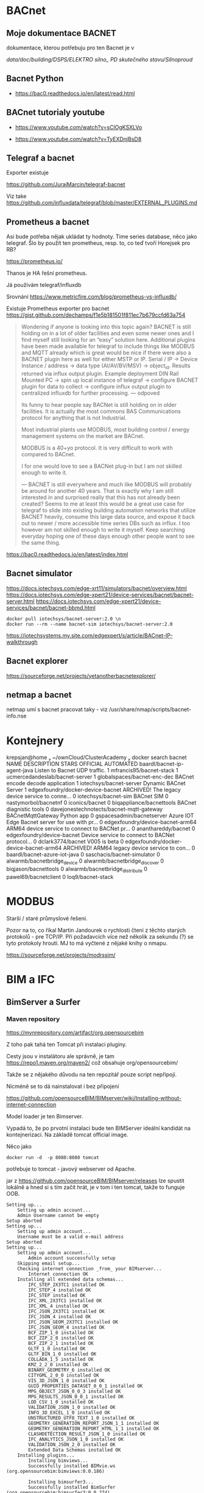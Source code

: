 * BACnet
** Moje dokumentace BACNET
dokumentace, kterou potřebuju pro ten Bacnet je v 

/data/doc/building/DSPS/ELEKTRO silno_ PD skutečného stavu/Silnoproud/
** Bacnet Python
- https://bac0.readthedocs.io/en/latest/read.html


** BACnet tutorialy youtube

- https://www.youtube.com/watch?v=sClOgKSXLVo

- https://www.youtube.com/watch?v=TyEXDnjBsD8

** Telegraf a bacnet
Exporter existuje

https://github.com/JurajMarcin/telegraf-bacnet

Viz take https://github.com/influxdata/telegraf/blob/master/EXTERNAL_PLUGINS.md

** Prometheus a bacnet
Asi bude potřeba nějak ukládat ty hodnoty. Time series database, něco jako
telegraf. Šlo by použít ten prometheus, resp. to, co teď tvoří Horejsek pro RB?

https://prometheus.io/

Thanos je HA řešní prometheus.

Já používám telegraf/influxdb

Srovnání 
https://www.metricfire.com/blog/prometheus-vs-influxdb/


Existuje Prometheus exporter pro bacnet 
https://gist.github.com/dechamps/f1e5b181501f811ec7b679ccfd63a754

#+begin_quote
Wondering if anyone is looking into this topic again? BACNET is still holding on
in a lot of older facilities and even some newer ones and I find myself still
looking for an “easy” solution here. Additional plugins have been made available
for telegraf to include things like MODBUS and MQTT already which is great would
be nice if there were also a BACNET plugin here as well for either MSTP or IP.
Serial / IP → Device Instance / address → data type (AI/AV/BV/MSV) → object_id.
Results returned via influx output plugin. Example deployment DIN Rail Mounted
PC → spin up local instance of telegraf → configure BACNET plugin for data to
collect → configure influx output plugin to centralized influxdb for further
processing.
---
odpoved

Its funny to hear people say BACNet is still holding on in older facilities. It
is actually the most commons BAS Communications protocol for anything that is
not Industrial.

Most industrial plants use MODBUS, most building control / energy management
systems on the market are BACnet.

MODBUS is a 40+yo protocol. It is very difficult to work with compared to
BACnet.

I for one would love to see a BACNet plug-in but I am not skilled enough to
write it.

---
BACNET is still everywhere and much like MODBUS will probably be around for
another 40 years. That is exactly why I am still interested in and surprised
really that this has not already been created? Seems to me at least this would
be a great use case for telegraf to slide into existing building automation
networks that utilize BACNET heavily, consume this large data source, and expose
it back out to newer / more accessible time series DBs such as influx. I too
however am not skilled enough to write it myself. Keep searching everyday hoping
one of these days enough other people want to see the same thing.


#+end_quote

https://bac0.readthedocs.io/en/latest/index.html



** Bacnet simulator
https://docs.iotechsys.com/edge-xrt11/simulators/bacnet/overview.html
https://docs.iotechsys.com/edge-xpert21/device-services/bacnet/bacnet-server.html
https://docs.iotechsys.com/edge-xpert21/device-services/bacnet/bacnet-bbmd.html

#+begin_src 
docker pull iotechsys/bacnet-server:2.0 \n
docker run --rm --name bacnet-sim iotechsys/bacnet-server:2.0
#+end_src



https://iotechsystems.my.site.com/edgexpert/s/article/BACnet-IP-walkthrough

** Bacnet explorer
https://sourceforge.net/projects/yetanotherbacnetexplorer/

** netmap a bacnet
netmap umí s bacnet pracovat taky - viz /usr/share/nmap/scripts/bacnet-info.nse


* Kontejnery

 krepsjan@home  ~/ownCloud/ClusterAcademy   docker search bacnet
NAME                                       DESCRIPTION                                     STARS     OFFICIAL   AUTOMATED
baardl/bacnet-ip-agent-java                Listen to Bacnet UDP traffic.                   1                    
mfrancis95/bacnet-stack                                                                    1                    
ucmercedandeslab/bacnet-server                                                             1                    
globalspaces/bacnet-enc-dec                BACnet encode decode application                1                    
iotechsys/bacnet-server                    Dynamic BACnet Server                           1                    
edgexfoundry/docker-device-bacnet          ARCHIVED! The legacy device service to conne…   0                    
iotechsys/bacnet-sim                       BACnet SIM                                      0                    
nastymorbol/bacnetnf                                                                       0                    
iconics/bacnet                                                                             0                    
biqappliance/bacnettools                   BACnet diagnistic tools                         0                    
davejonestechnotects/bacnet-mqtt-gateway   BACnetMqttGateway Python app                    0                    
gspacesadmin/bacnetserver                  Azure IOT Edge Bacnet server for use with pr…   0                    
edgexfoundry/device-bacnet-arm64           ARM64 device service to connect to BACNet pr…   0                    
ananthareddy/bacnet                                                                        0                    
edgexfoundry/device-bacnet                 Device service to connect to BACNet protocol…   0                    
dclark3774/bacnet                          V005 is beta                                    0                    
edgexfoundry/docker-device-bacnet-arm64    ARCHIVED! ARM64 legacy device service to con…   0                    
baardl/bacnet-azure-iot-java                                                               0                    
saschacis/bacnet-simulator                                                                 0                    
alwarmb/bacnetbridge_device                                                                0                    
alwarmb/bacnetbridge_discover                                                              0                    
biqjason/bacnettools                                                                       0                    
alwarmb/bacnetbridge_distribute                                                            0                    
pawel69/bacnetclient                                                                       0                    
loq9/bacnet-stack     

* MODBUS
Starší / staré průmyslové řešení. 

Pozor na to, co říkal Martin Jandourek o rychlosti čtení z těchto starých
protokolů - pre TCP/IP. Při požadavcích více než několik za sekundu (?) se tyto
protokoly hroutí. MJ to má vyčtené z nějaké knihy o nmapu. 

https://sourceforge.net/projects/modrssim/


* BIM a IFC 

** BimServer a Surfer
*** Maven repository

https://mvnrepository.com/artifact/org.opensourcebim

Z toho pak tahá ten Tomcat při instalaci pluginy. 

Cesty jsou v instalátoru ale správně, je tam https://repo1.maven.org/maven2/ což
obsahuje org/opensourcebim/

Takže se z nějakého důvodu na ten repozitář pouze script nepřipojí. 

Nicméně se to dá nainstalovat i bez připojení

https://github.com/opensourceBIM/BIMserver/wiki/Installing-without-internet-connection




Model loader je ten Bimserver.

Vypadá to, že po prvotní instalaci bude ten BIMServer ideální kandidát na
kontejnerizaci. Na základě tomcat official image. 

Něco jako 

#+begin_src 
docker run -d  -p 8080:8080 tomcat
#+end_src

potřebuje to tomcat - javový webserver od Apache. 


jar z https://github.com/opensourceBIM/BIMserver/releases lze spustit lokálně a
hned si s tím začít hrát, je v tom i ten tomcat, takže to funguje OOB. 


#+begin_src 
Setting up...
	Setting up admin account...
	Admin Username cannot be empty
Setup aborted
Setting up...
	Setting up admin account...
	Username must be a valid e-mail address
Setup aborted
Setting up...
	Setting up admin account...
		Admin account successfully setup
	Skipping email setup...
	Checking internet connection _from_ your BIMserver...
		Internet connection OK
	Installing all extended data schemas...
		IFC_STEP_2X3TC1 installed OK
		IFC_STEP_4 installed OK
		IFC_STEP installed OK
		IFC_XML_2X3TC1 installed OK
		IFC_XML_4 installed OK
		IFC_JSON_2X3TC1 installed OK
		IFC_JSON_4 installed OK
		IFC_JSON_GEOM_2X3TC1 installed OK
		IFC_JSON_GEOM_4 installed OK
		BCF_ZIP_1_0 installed OK
		BCF_ZIP_2_0 installed OK
		BCF_ZIP_2_1 installed OK
		GLTF_1_0 installed OK
		GLTF_BIN_1_0 installed OK
		COLLADA_1_5 installed OK
		KMZ_2_2_0 installed OK
		BINARY_GEOMETRY_6 installed OK
		CITYGML_2_0_0 installed OK
		VIS_3D_JSON_1_0 installed OK
		GUID_PROPERTIES_DATASET_0_0_1 installed OK
		MPG_OBJECT_JSON_0_0_3 installed OK
		MPG_RESULTS_JSON_0_0_1 installed OK
		LOD_CSV_1_0 installed OK
		VALIDATION_JSON_1_0 installed OK
		INFO_3D_EXCEL_1_0 installed OK
		UNSTRUCTURED_UTF8_TEXT_1_0 installed OK
		GEOMETRY_GENERATION_REPORT_JSON_1_1 installed OK
		GEOMETRY_GENERATION_REPORT_HTML_1_1 installed OK
		CLASHDETECTION_RESULT_JSON_1_0 installed OK
		IFC_ANALYTICS_JSON_1_0 installed OK
		VALIDATION_JSON_2_0 installed OK
		Extended Data Schemas installed OK
	Installing plugins...
		Installing bimviews...
		Successfully installed BIMvie.ws (org.opensourcebim:bimviews:0.0.186)

		Installing bimsurfer3...
		Successfully installed BimSurfer (org.opensourcebim:bimsurfer3:0.0.274)

		Installing ifcopenshellplugin...
		Successfully installed IfcOpenShell-BIMserver-plugin (org.opensourcebim:ifcopenshellplugin:0.5.93)

		Installing ifcplugins...
		Successfully installed IfcPlugins (org.opensourcebim:ifcplugins:0.0.101)

		Installing binaryserializers...
		Successfully installed BinarySerializers (org.opensourcebim:binaryserializers:0.0.95)

		Installing console...
		Successfully installed Console (org.opensourcebim:console:0.0.69)

		Installing gltf...
		Successfully installed Gltf (org.opensourcebim:gltf:0.0.61)

		Installing mergers...
		Successfully installed Mergers (org.opensourcebim:mergers:0.0.67)

		All remote plugins successfully installed
	
	Open BIMvie.ws
#+end_src

Pak mě to hodí na http://localhost:8082/apps/bimviews/?page=Login

Což instalace na serveru neudělala. 

Testovací files.
https://github.com/buildingSMART/Sample-Test-Files/tree/master/IFC%202x3/Schependomlaan


Problém s instalací pluginů 

As Ruben said, this is not a BIMserver issue, but triggered by a change of Maven
URLs. BIMserver was adapted with these updates: a20ba03 and 69b4b4d, which are
included in developer release 1.5.182. You (or Tecnoteca for that matter) could
create a maintenance branch for 1.5.138 and try to cherry-pick these two commits
(if that is easier than upgrading to the latest release). We can not solve this
on the BIMserver side. Official maintenance branches do only make sense for
major releases. Otherwise we would have to patch every single developer release
that someone might have in use.

** BIM SW Opensource
 - https://github.com/opensourceBIM/BIMsurfer
 - https://github.com/opensourceBIM/BIMserver - javový server založený na
   Tomcatu. 
 - https://github.com/xeokit/xeokit-bim-viewer - pouze viewer, který nahrává
   modely z lokálního filesystému. 
 - https://github.com/xeokit/xeokit-sdk
 - Existuje neco pro Blender
 - https://wwb-space.de/apps/bimsurfer3/
 - 

Includes UI to select project, visual settings and stats

When BIMsurfer 3 is loaded from a BIMserver, it will try to connect to it's API, otherwise, it will connect to http://localhost:8080

First time you'll have to login with credentials valid on your BIMserver, after that those will be stored in localStorage

Be advised that not all combinations of all settings will result in something
that works 

** ifcopenshell
 https://view.ifcopenshell.org/

** Desigo CC 
Nástroj, který používá Siemens pro budovu, ale nevím, jestli to je jejich. Asi
ne, protože tam řeší licence. 
** Problem s bimserver

Verze bim serveru je na obou instalacích stejná. Ale nefunguje to správně na
serveru

Navíc, na serveru mám míň paměti alokovaný pro javu. Ale pouužité je stejně jen
málo. Takže to nevadí. 
Na serveru je jiná verze javy, jiné nastavení cest k java classám 

classpath na lokále obsahuje cesty k maven věcem, možná proto to funguje na
serveru blbě - tam to není. 


Zkusil jsem to ještě  v kontejneru, který jsem si předělal trochu podle svého
A tam to funguje, kontejner mám v ~/tmp/bimserver

Chtělo by to ještě napsat docker-compose.yml a dát to pak na server. Je to
postavené na tomcat kontejneru, přesně tak, jak jsem si představoval, že by se
to mělo udělat. 


**

* Zkratky
IRC - Integrated Room Control
PIR sensor - passive infrared sensor
DALI - Digital Addressable Lighting Interface, protokol. 



